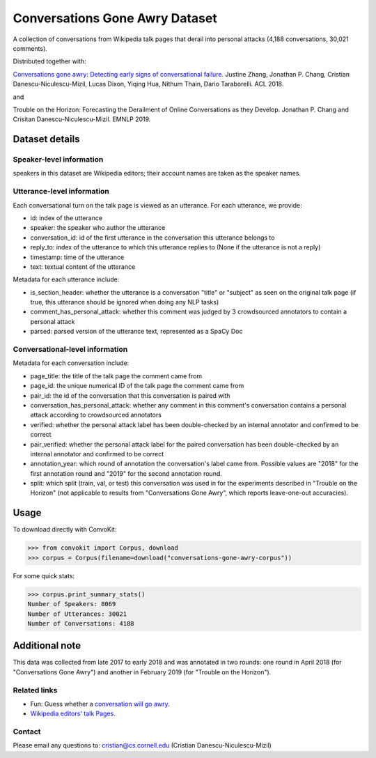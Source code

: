 Conversations Gone Awry Dataset
===============================

A collection of conversations from Wikipedia talk pages that derail into personal attacks (4,188 conversations, 30,021 comments).

Distributed together with:

`Conversations gone awry: Detecting early signs of conversational failure <https://www.cs.cornell.edu/~cristian/Conversations_gone_awry_files/conversations_gone_awry.pdf>`_. Justine Zhang, Jonathan P. Chang, Cristian Danescu-Niculescu-Mizil, Lucas Dixon, Yiqing Hua, Nithum Thain, Dario Taraborelli. ACL 2018.

and

Trouble on the Horizon: Forecasting the Derailment of Online Conversations as they Develop. Jonathan P. Chang and Crisitan Danescu-Niculescu-Mizil. EMNLP 2019.

Dataset details
---------------

Speaker-level information
^^^^^^^^^^^^^^^^^^^^^^^^^

speakers in this dataset are Wikipedia editors; their account names are taken as the speaker names.

Utterance-level information
^^^^^^^^^^^^^^^^^^^^^^^^^^^

Each conversational turn on the talk page is viewed as an utterance. For each utterance, we provide:

* id: index of the utterance
* speaker: the speaker who author the utterance
* conversation_id: id of the first utterance in the conversation this utterance belongs to
* reply_to: index of the utterance to which this utterance replies to (None if the utterance is not a reply)
* timestamp: time of the utterance
* text: textual content of the utterance

Metadata for each utterance include:

* is_section_header: whether the utterance is a conversation "title" or "subject" as seen on the original talk page (if true, this utterance should be ignored when doing any NLP tasks)
* comment_has_personal_attack: whether this comment was judged by 3 crowdsourced annotators to contain a personal attack
* parsed: parsed version of the utterance text, represented as a SpaCy Doc


Conversational-level information
^^^^^^^^^^^^^^^^^^^^^^^^^^^^^^^^

Metadata for each conversation include:

* page_title: the title of the talk page the comment came from
* page_id: the unique numerical ID of the talk page the comment came from
* pair_id: the id of the conversation that this conversation is paired with
* conversation_has_personal_attack: whether any comment in this comment's conversation contains a personal attack according to crowdsourced annotators
* verified: whether the personal attack label has been double-checked by an internal annotator and confirmed to be correct
* pair_verified: whether the personal attack label for the paired conversation has been double-checked by an internal annotator and confirmed to be correct
* annotation_year: which round of annotation the conversation's label came from. Possible values are "2018" for the first annotation round and "2019" for the second annotation round.
* split: which split (train, val, or test) this conversation was used in for the experiments described in "Trouble on the Horizon" (not applicable to results from "Conversations Gone Awry", which reports leave-one-out accuracies).


Usage
-----

To download directly with ConvoKit:

>>> from convokit import Corpus, download
>>> corpus = Corpus(filename=download("conversations-gone-awry-corpus"))


For some quick stats:

>>> corpus.print_summary_stats()
Number of Speakers: 8069
Number of Utterances: 30021
Number of Conversations: 4188

Additional note
---------------

This data was collected from late 2017 to early 2018 and was annotated in two rounds: one round in April 2018 (for "Conversations Gone Awry") and another in February 2019 (for "Trouble on the Horizon").


Related links
^^^^^^^^^^^^^

* Fun: Guess whether a `conversation will go awry <https://awry.infosci.cornell.edu/>`_.

* `Wikipedia editors' talk Pages <http://en.wikipedia.org/wiki/Wikipedia:Talk_page_guidelines>`_.


Contact
^^^^^^^

Please email any questions to: cristian@cs.cornell.edu (Cristian Danescu-Niculescu-Mizil)
